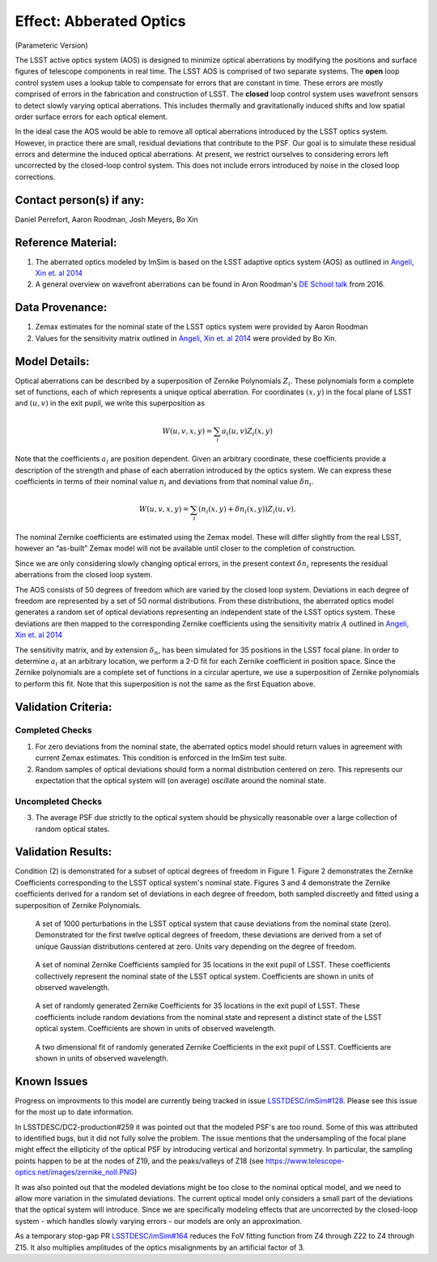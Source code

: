 Effect: Abberated Optics
########################

(Parameteric Version)

The LSST active optics system (AOS) is designed to minimize optical
aberrations by modifying the positions and surface figures of
telescope components in real time. The LSST AOS is comprised of two
separate systems. The **open** loop control system uses a lookup table
to compensate for errors that are constant in time. These errors are
mostly comprised of errors in the fabrication and construction of
LSST. The **closed** loop control system uses wavefront sensors to
detect slowly varying optical aberrations. This includes thermally and
gravitationally induced shifts and low spatial order surface errors
for each optical element.

In the ideal case the AOS would be able to remove all optical
aberrations introduced by the LSST optics system. However, in practice
there are small, residual deviations that contribute to the PSF. Our
goal is to simulate these residual errors and determine the induced
optical aberrations. At present, we restrict ourselves to considering
errors left uncorrected by the closed-loop control system. This does
not include errors introduced by noise in the closed loop corrections.

Contact person(s) if any:
-------------------------

Daniel Perrefort, Aaron Roodman, Josh Meyers, Bo Xin

Reference Material:
-------------------

1.  The aberrated optics modeled by ImSim is based on the LSST
    adaptive optics system (AOS) as outlined in `Angeli, Xin et. al
    2014 <https://www.spiedigitallibrary.org/conference-proceedings-of-spie/9150/1/Real-time-wavefront-control-system-for-the-Large-Synoptic-Survey/10.1117/12.2055390.short?SSO=1>`_
2.  A general overview on wavefront aberrations can be found in Aron
    Roodman's `DE School talk
    <http://www.lsst-desc.org/DEschool#roodman>`_ from 2016.

Data Provenance:
----------------

1.  Zemax estimates for the nominal state of the LSST optics system
    were provided by Aaron Roodman
2.  Values for the sensitivity matrix outlined in `Angeli, Xin et. al
    2014 <https://www.spiedigitallibrary.org/conference-proceedings-of-spie/9150/1/Real-time-wavefront-control-system-for-the-Large-Synoptic-Survey/10.1117/12.2055390.short?SSO=1>`_
    were provided by Bo Xin.

Model Details:
--------------

Optical aberrations can be described by a superposition of Zernike
Polynomials :math:`Z_i`. These
polynomials form a complete set of functions, each of which represents
a unique optical aberration. For coordinates :math:`(x,y)` in the
focal plane of LSST and :math:`(u,v)` in the exit pupil, we write this
superposition as

.. math::

   W(u,v,x,y) = \sum_i a_i(u,v) Z_i(x,y)

Note that the coefficients :math:`a_i` are position
dependent. Given an arbitrary coordinate, these coefficients provide a
description of the strength and phase of each aberration introduced by
the optics system. We can express these coefficients in terms of their
nominal value :math:`n_i` and deviations from that nominal value
:math:`\delta n_i`.

.. math::

   W(u,v,x,y) = \sum_i \left(n_i(x,y)
    + \delta n_i(x,y)\right) Z_i(u,v).

The nominal Zernike coefficients are estimated using the Zemax
model. These will differ slightly from the real LSST, however an
“as-built” Zemax model will not be available until closer to the
completion of construction.

Since we are only considering slowly changing optical errors, in the
present context :math:`\delta n_i` represents the residual aberrations
from the closed loop system.

The AOS consists of 50 degrees of freedom which are varied by the
closed loop system.
Deviations in each degree of freedom are represented by a set of 50
normal distributions.
From these distributions, the aberrated optics model generates a
random set of optical deviations representing an independent state of
the LSST optics system. These deviations are then mapped to the
corresponding Zernike coefficients using the sensitivity matrix
:math:`A` outlined in `Angeli, Xin et. al
2014 <https://www.spiedigitallibrary.org/conference-proceedings-of-spie/9150/1/Real-time-wavefront-control-system-for-the-Large-Synoptic-Survey/10.1117/12.2055390.short?SSO=1>`_

The sensitivity matrix, and by extension :math:`\delta_n`, has been
simulated for 35 positions in the LSST focal plane. In order to
determine :math:`a_i` at an arbitrary location, we perform a 2-D fit
for each Zernike coefficient in position space. Since the Zernike
polynomials are a complete set of functions in a circular aperture, we
use a superposition of Zernike polynomials to perform this fit. Note
that this superposition is not the same as the first Equation above.

Validation Criteria:
--------------------

Completed Checks
~~~~~~~~~~~~~~~~

1.  For zero deviations from the nominal state, the aberrated optics
    model should return values in agreement with current Zemax
    estimates. This condition is enforced in the ImSim test suite.
2.  Random samples of optical deviations should form a normal
    distribution centered on zero. This represents our expectation that
    the optical system will (on average) oscillate around the nominal
    state.

Uncompleted Checks
~~~~~~~~~~~~~~~~~~

3.  The average PSF due strictly to the optical system should be
    physically reasonable over a large collection of random optical states.

Validation Results:
-------------------

Condition (2) is demonstrated for a subset of optical degrees of
freedom in Figure 1. Figure 2 demonstrates the Zernike Coefficients
corresponding to the LSST optical system's nominal state. Figures 3
and 4 demonstrate the Zernike coefficients derived for a random set of
deviations in each degree of freedom, both sampled discreetly and
fitted using a superposition of Zernike Polynomials.

.. figure:: img/optical_aberrations_deviations.png
    :width: 700px
    :alt: DOF Deviations

    A set of 1000 perturbations in the LSST optical system that cause
    deviations from the nominal state (zero). Demonstrated for the
    first twelve optical degrees of freedom, these deviations are
    derived from a set of unique Gaussian distributions centered at
    zero. Units vary depending on the degree of freedom.

.. figure:: img/optical_aberrations_nominal_coeff.png
    :width: 700px
    :alt: Nominal Coefficients

    A set of nominal Zernike Coefficients sampled for 35 locations in
    the exit pupil of LSST. These coefficients collectively represent
    the nominal state of the LSST optical system. Coefficients are
    shown in units of observed wavelength.

.. figure:: img/optical_aberrations_total_coeff.png
    :width: 700px
    :alt: Total Coefficients

    A set of randomly generated Zernike Coefficients for 35 locations
    in the exit pupil of LSST. These coefficients include random
    deviations from the nominal state and represent a distinct state
    of the LSST optical system. Coefficients are shown in units of
    observed wavelength.

.. figure:: img/optical_aberrations_zern_fit.png
    :width: 700px
    :alt: Zernike Fits

    A two dimensional fit of randomly generated Zernike Coefficients
    in the exit pupil of LSST. Coefficients are shown in units of
    observed wavelength.

Known Issues
------------

Progress on improvments to this model are currently being tracked in
issue `LSSTDESC/imSim#128
<https://github.com/LSSTDESC/imSim/issues/128>`_. Please see this
issue for the most up to date information.

In LSSTDESC/DC2-production#259 it was pointed out that the modeled
PSF's are too round. Some of this was attributed to identified bugs,
but it did not fully solve the problem. The issue mentions that the
undersampling of the focal plane might effect the ellipticity of the
optical PSF by introducing vertical and horizontal symmetry. In
particular, the sampling points happen to be at the nodes of Z19, and
the peaks/valleys of Z18 (see
https://www.telescope-optics.net/images/zernike_noll.PNG)

It was also pointed out that the modeled deviations might be too close
to the nominal optical model, and we need to allow more variation in
the simulated deviations. The current optical model only considers a
small part of the deviations that the optical system will
introduce. Since we are specifically modeling effects that are
uncorrected by the closed-loop system - which handles slowly varying
errors - our models are only an approximation.

As a temporary stop-gap PR `LSSTDESC/imSim#164
<https://github.com/LSSTDESC/imSim/issues/164>`_ reduces the FoV
fitting function from Z4 through Z22 to Z4 through Z15. It also
multiplies amplitudes of the optics misalignments by an artificial
factor of 3.
